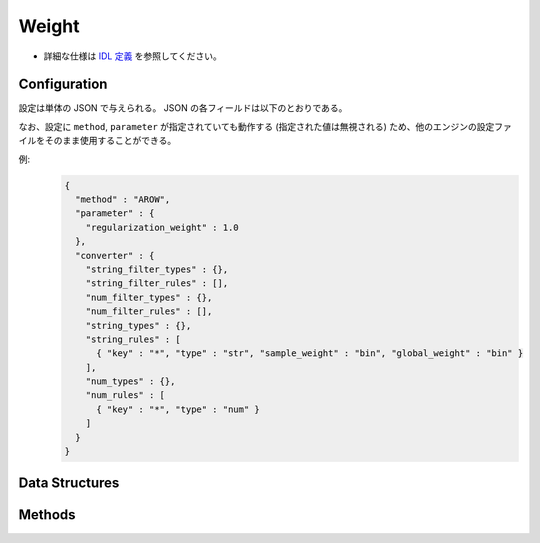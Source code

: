 Weight
------

* 詳細な仕様は `IDL 定義 <https://github.com/jubatus/jubatus/blob/master/jubatus/server/server/weight.idl>`_ を参照してください。

Configuration
~~~~~~~~~~~~~

設定は単体の JSON で与えられる。
JSON の各フィールドは以下のとおりである。

なお、設定に ``method``, ``parameter`` が指定されていても動作する (指定された値は無視される) ため、他のエンジンの設定ファイルをそのまま使用することができる。

.. describe:: converter

   特徴変換の設定を指定する。
   フォーマットは :doc:`fv_convert` で説明する。


例:
  .. code-block:: javascript

     {
       "method" : "AROW",
       "parameter" : {
         "regularization_weight" : 1.0
       },
       "converter" : {
         "string_filter_types" : {},
         "string_filter_rules" : [],
         "num_filter_types" : {},
         "num_filter_rules" : [],
         "string_types" : {},
         "string_rules" : [
           { "key" : "*", "type" : "str", "sample_weight" : "bin", "global_weight" : "bin" }
         ],
         "num_types" : {},
         "num_rules" : [
           { "key" : "*", "type" : "num" }
         ]
       }
     }


Data Structures
~~~~~~~~~~~~~~~

.. mpidl:message:: feature

   特徴ベクトルの次元を表す。

   .. mpidl:member:: 0: string key

      特徴ベクトルの次元名を表す。

   .. mpidl:member:: 1: double value

      特徴ベクトルの次元の重みを表す。

   .. code-block:: c++

      message feature {
        0: string key
        1: float value
      }


Methods
~~~~~~~

.. mpidl:service:: weight

   .. mpidl:method:: list<feature> update(0: datum d)

      :param data:  特徴抽出を行う :mpidl:type:`datum`
      :return:      抽出された特徴ベクトル

      重み情報を更新してから、更新された重みを元に ``d`` の特徴ベクトル変換処理を行い、その結果を返却する。

   .. mpidl:method:: list<feature> calc_weight(0: datum d)

      :param data:  特徴抽出を行う :mpidl:type:`datum`
      :return:      抽出された特徴ベクトル

      重み情報を更新せずに ``d`` の特徴ベクトル変換処理を行い、その結果を返却する。

